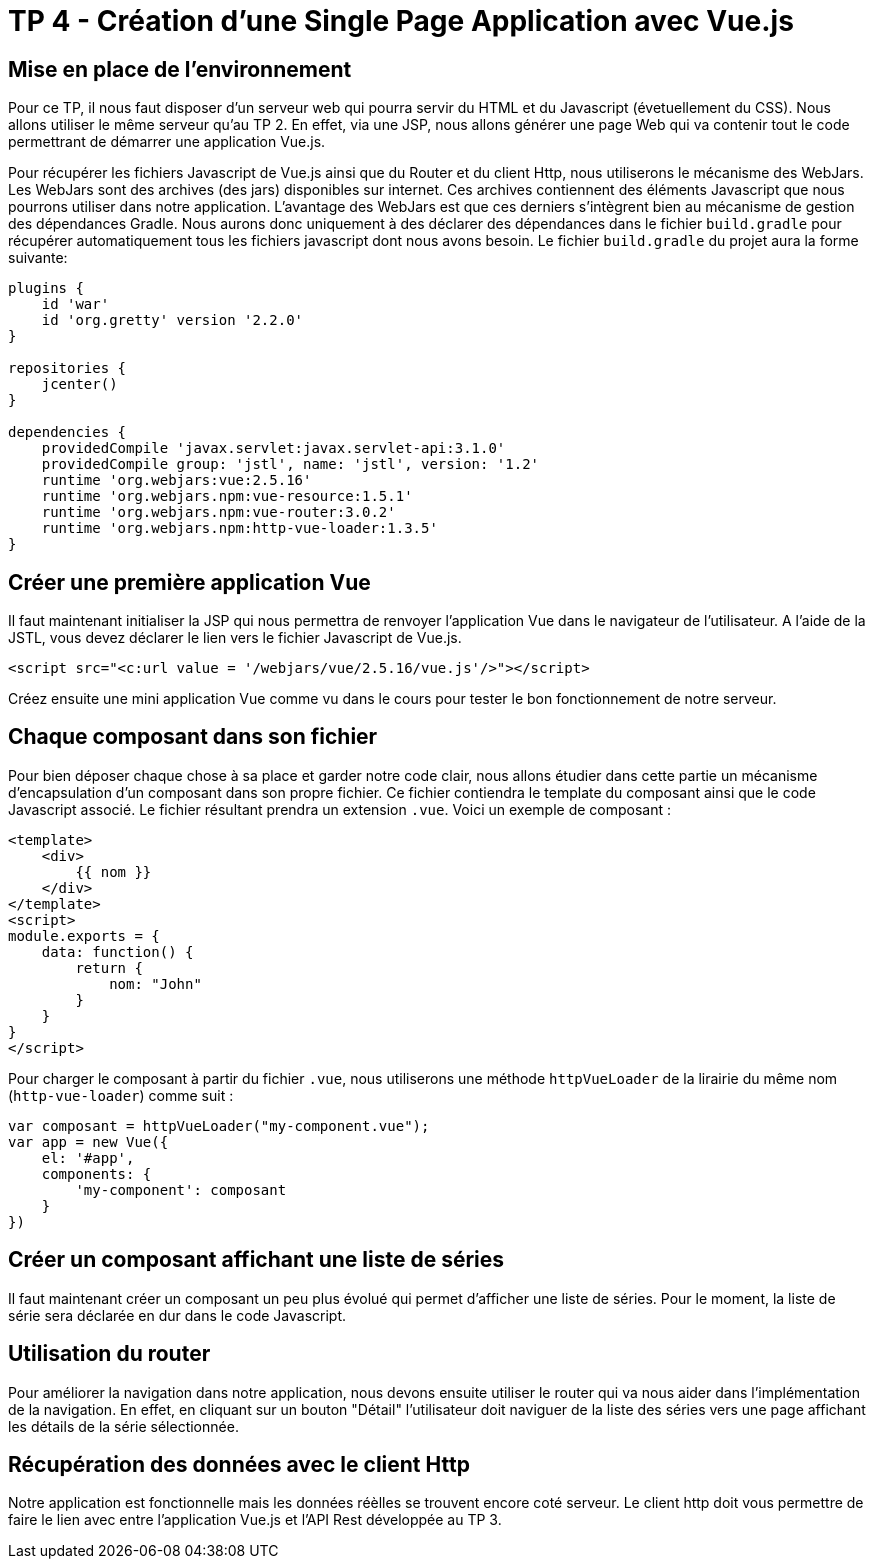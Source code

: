 = TP 4 - Création d'une Single Page Application avec Vue.js

== Mise en place de l'environnement

Pour ce TP, il nous faut disposer d'un serveur web qui pourra servir du HTML et du Javascript (évetuellement du CSS). Nous allons utiliser le même serveur qu'au TP 2. En effet, via une JSP, nous allons générer une page Web qui va contenir tout le code permettrant de démarrer une application Vue.js.

Pour récupérer les fichiers Javascript de Vue.js ainsi que du Router et du client Http, nous utiliserons le mécanisme des WebJars. Les WebJars sont des archives (des jars) disponibles sur internet. Ces archives contiennent des éléments Javascript que nous pourrons utiliser dans notre application. L'avantage des WebJars est que ces derniers s'intègrent bien au mécanisme de gestion des dépendances Gradle. Nous aurons donc uniquement à des déclarer des dépendances dans le fichier `build.gradle` pour récupérer automatiquement tous les fichiers javascript dont nous avons besoin. Le fichier `build.gradle` du projet aura la forme suivante: 

[source]
----
plugins {
    id 'war'
    id 'org.gretty' version '2.2.0'
}

repositories {
    jcenter()
}

dependencies {
    providedCompile 'javax.servlet:javax.servlet-api:3.1.0'
    providedCompile group: 'jstl', name: 'jstl', version: '1.2'   
    runtime 'org.webjars:vue:2.5.16'
    runtime 'org.webjars.npm:vue-resource:1.5.1'
    runtime 'org.webjars.npm:vue-router:3.0.2'
    runtime 'org.webjars.npm:http-vue-loader:1.3.5'
} 
----


== Créer une première application Vue

Il faut maintenant initialiser la JSP qui nous permettra de renvoyer l'application Vue dans le navigateur de l'utilisateur. A l'aide de la JSTL, vous devez déclarer le lien vers le fichier Javascript de Vue.js.

[source]
----
<script src="<c:url value = '/webjars/vue/2.5.16/vue.js'/>"></script>
----

Créez ensuite une mini application Vue comme vu dans le cours pour tester le bon fonctionnement de notre serveur.

== Chaque composant dans son fichier

Pour bien déposer chaque chose à sa place et garder notre code clair, nous allons étudier dans cette partie un mécanisme d'encapsulation d'un composant dans son propre fichier. Ce fichier contiendra le template du composant ainsi que le code Javascript associé. Le fichier résultant prendra un extension `.vue`. Voici un exemple de composant : 

[source, vue]
----
<template>
    <div>
        {{ nom }}
    </div> 
</template>
<script>
module.exports = {
    data: function() {
        return {
            nom: "John"
        }
    }
}
</script>
----

Pour charger le composant à partir du fichier `.vue`, nous utiliserons une méthode `httpVueLoader` de la lirairie du même nom (`http-vue-loader`) comme suit : 

[source, js]
----
var composant = httpVueLoader("my-component.vue");
var app = new Vue({
    el: '#app',
    components: {
        'my-component': composant
    }
})
----

== Créer un composant affichant une liste de séries

Il faut maintenant créer un composant un peu plus évolué qui permet d'afficher une liste de séries. Pour le moment, la liste de série sera déclarée en dur dans le code Javascript. 

== Utilisation du router

Pour améliorer la navigation dans notre application, nous devons ensuite utiliser le router qui va nous aider dans l'implémentation de la navigation. En effet, en cliquant sur un bouton "Détail" l'utilisateur doit naviguer de la liste des séries vers une page affichant les détails de la série sélectionnée. 

== Récupération des données avec le client Http

Notre application est fonctionnelle mais les données réèlles se trouvent encore coté serveur. Le client http doit vous permettre de faire le lien avec entre l'application Vue.js et l'API Rest développée au TP 3.